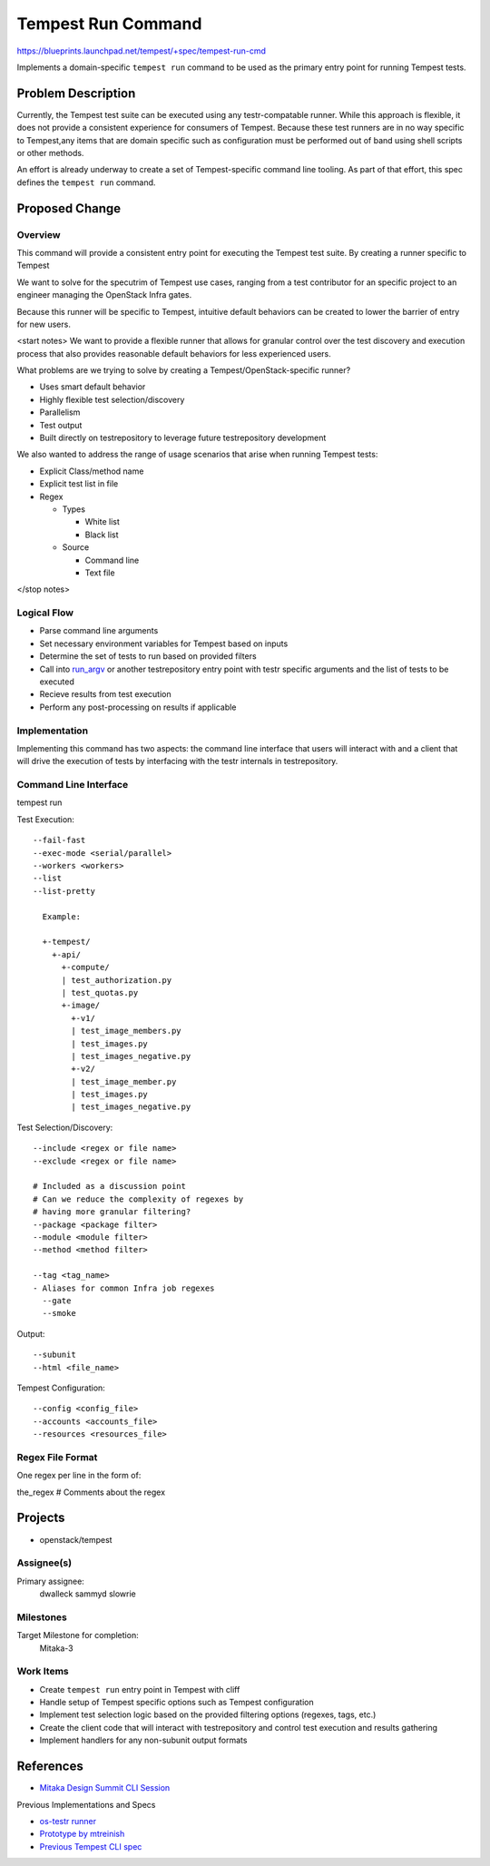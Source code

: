 ..
 This work is licensed under a Creative Commons Attribution 3.0 Unported
 License.
 http://creativecommons.org/licenses/by/3.0/legalcode

..

==================================
 Tempest Run Command
==================================


https://blueprints.launchpad.net/tempest/+spec/tempest-run-cmd

Implements a domain-specific ``tempest run`` command to be used as the primary
entry point for running Tempest tests.


Problem Description
===================

Currently, the Tempest test suite can be executed using any testr-compatable
runner. While this approach is flexible, it does not provide a consistent
experience for consumers of Tempest. Because these test runners are in no
way specific to Tempest,any items that are domain specific such as
configuration must be performed out of band using shell scripts or other
methods.

An effort is already underway to create a set of Tempest-specific command
line tooling. As part of that effort, this spec defines the ``tempest run``
command.


Proposed Change
===============

Overview
--------

This command will provide a consistent entry point for executing the Tempest
test suite. By creating a runner specific to Tempest

We want to solve for the specutrim of Tempest use cases, ranging from a test
contributor for an specific project to an engineer managing the OpenStack
Infra gates.

Because this runner will be specific to Tempest, intuitive default behaviors
can be created to lower the barrier of entry for new users.

<start notes>
We want to provide a flexible runner that allows for granular control over
the test discovery and execution process that also provides reasonable
default behaviors for less experienced users.

What problems are we trying to solve by creating a Tempest/OpenStack-specific runner?

- Uses smart default behavior
- Highly flexible test selection/discovery
- Parallelism
- Test output
- Built directly on testrepository to leverage future testrepository
  development

We also wanted to address the range of usage scenarios that arise when
running Tempest tests:

- Explicit Class/method name
- Explicit test list in file
- Regex

  - Types
  
    - White list
    - Black list
    
  - Source
  
    - Command line
    - Text file 
</stop notes>


Logical Flow
------------

- Parse command line arguments
- Set necessary environment variables for Tempest based on inputs
- Determine the set of tests to run based on provided filters
- Call into `run_argv`_ or another testrepository entry point with testr
  specific arguments and the list of tests to be executed
- Recieve results from test execution
- Perform any post-processing on results if applicable

.. _run_argv: https://github.com/testing-cabal/testrepository/blob/master/testrepository/commands/__init__.py#L165


Implementation
--------------

Implementing this command has two aspects: the command line interface that
users will interact with and a client that will drive the execution of tests
by interfacing with the testr internals in testrepository.


Command Line Interface
----------------------

tempest run

Test Execution::

  --fail-fast
  --exec-mode <serial/parallel>  
  --workers <workers>
  --list
  --list-pretty
    
    Example:
    
    +-tempest/
      +-api/
        +-compute/
        | test_authorization.py
        | test_quotas.py
        +-image/
          +-v1/
          | test_image_members.py
          | test_images.py
          | test_images_negative.py
          +-v2/
          | test_image_member.py
          | test_images.py
          | test_images_negative.py

Test Selection/Discovery::

  --include <regex or file name>
  --exclude <regex or file name>
  
  # Included as a discussion point
  # Can we reduce the complexity of regexes by
  # having more granular filtering?
  --package <package filter>
  --module <module filter>
  --method <method filter>
  
  --tag <tag_name>
  - Aliases for common Infra job regexes
    --gate
    --smoke

Output::

  --subunit
  --html <file_name>

Tempest Configuration::

  --config <config_file>
  --accounts <accounts_file>
  --resources <resources_file>

Regex File Format
-----------------

One regex per line in the form of:

the_regex # Comments about the regex


Projects
========

* openstack/tempest

Assignee(s)
-----------

Primary assignee:
  dwalleck
  sammyd
  slowrie

Milestones
----------

Target Milestone for completion:
  Mitaka-3

Work Items
----------

- Create ``tempest run`` entry point in Tempest with cliff
- Handle setup of Tempest specific options such as Tempest configuration
- Implement test selection logic based on the provided filtering
  options (regexes, tags, etc.) 
- Create the client code that will interact with testrepository and
  control test execution and results gathering
- Implement handlers for any non-subunit output formats 


References
==========

- `Mitaka Design Summit CLI Session`_

.. _Mitaka Design Summit CLI Session: https://etherpad.openstack.org/p/mitaka-qa-tempest-run-cli

Previous Implementations and Specs

- `os-testr runner`_
- `Prototype by mtreinish`_
- `Previous Tempest CLI spec`_


.. _os-testr runner: https://github.com/openstack/os-testr/blob/master/os_testr/os_testr.py
.. _Prototype by mtreinish: https://review.openstack.org/#/c/197378/8/tempest/cmd/run.py
.. _Previous Tempest CLI spec: https://github.com/openstack/qa-specs/blob/master/specs/tempest/tempest-cli-improvements.rst